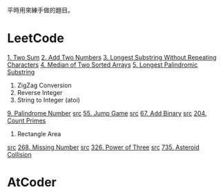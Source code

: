 平時用來練手做的題目。

* LeetCode
  [[https://leetcode.com/problems/two-sum/description/][1. Two Sum]]
  [[https://leetcode.com/problems/add-two-numbers/description/][2. Add Two Numbers]]
  [[https://leetcode.com/problems/longest-substring-without-repeating-characters/description/][3. Longest Substring Without Repeating Characters]]
  [[https://leetcode.com/problems/median-of-two-sorted-arrays/description/][4. Median of Two Sorted Arrays]]
  [[https://leetcode.com/problems/longest-palindromic-substring/description/][5. Longest Palindromic Substring]]
  6. ZigZag Conversion
  7. Reverse Integer
  8. String to Integer (atoi)
  [[https://leetcode.com/problems/palindrome-number/description/][9. Palindrome Number]]
  [[file:LeetCode/55-Jump-Game.cpp][src]] [[https://leetcode.com/problems/jump-game/description/][55. Jump Game]]
  [[file:LeetCode/67-Add-Binary.cpp][src]] [[https://leetcode.com/problems/add-binary/description/][67. Add Binary]]
  [[file:LeetCode/204-Count-Primes.cpp][src]] [[https://leetcode.com/problems/count-primes/description/][204. Count Primes]]
  223. Rectangle Area
  [[file:LeetCode/268-Missing-Number.cpp][src]] [[https://leetcode.com/problems/missing-number/description/][268. Missing Number]]
  [[file:LeetCode/326-Power-of-Three.cpp][src]] [[https://leetcode.com/problems/power-of-three/description/][326. Power of Three]]
  [[file:LeetCode/735-Asteroid-Collision.cpp][src]] [[https://leetcode.com/problems/asteroid-collision/description/][735. Asteroid Collision]]

* AtCoder
